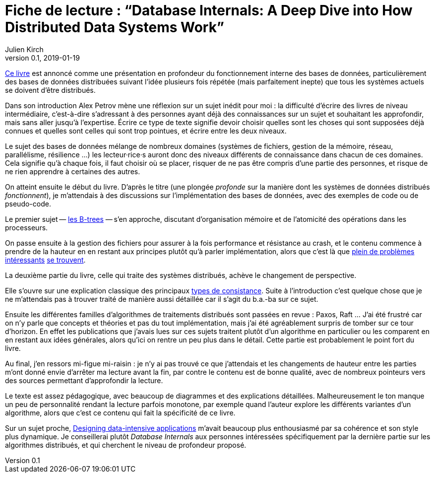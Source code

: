 = Fiche de lecture{nbsp}: "`Database Internals: A Deep Dive into How Distributed Data Systems Work`"
Julien Kirch
v0.1, 2019-01-19
:article_lang: fr
:article_image: cover.jpg

link:http://shop.oreilly.com/product/0636920174462.do[Ce livre] est annoncé comme une présentation en profondeur du fonctionnement interne des bases de données, particulièrement des bases de données distribuées suivant l'idée plusieurs fois répétée (mais parfaitement inepte) que tous les systèmes actuels se doivent d'être distribués.

Dans son introduction Alex Petrov mène une réflexion sur un sujet inédit pour moi{nbsp}: la difficulté d'écrire des livres de niveau intermédiaire, c'est-à-dire s'adressant à des personnes ayant déjà des connaissances sur un sujet et souhaitant les approfondir, mais sans aller jusqu'à l'expertise.
Écrire ce type de texte signifie devoir choisir quelles sont les choses qui sont supposées déjà connues et quelles sont celles qui sont trop pointues, et écrire entre les deux niveaux.

Le sujet des bases de données mélange de nombreux domaines (systèmes de fichiers, gestion de la mémoire, réseau, parallélisme, résilience …) les lecteur·rice·s auront donc des niveaux différents de connaissance dans chacun de ces domaines.
Cela signifie qu'à chaque fois, il faut choisir où se placer, risquer de ne pas être compris d'une partie des personnes, et risque de ne rien apprendre à certaines des autres.

On atteint ensuite le début du livre.
D'après le titre (une plongée _profonde_ sur la manière dont les systèmes de données distribués _fonctionnent_), je m'attendais à des discussions sur l'implémentation des bases de données, avec des exemples de code ou de pseudo-code.

Le premier sujet&#8201;—{nbsp}link:https://fr.wikipedia.org/wiki/Arbre_B[les B-trees]{nbsp}—&#8201;s'en approche, discutant d'organisation mémoire et de l'atomicité des opérations dans les processeurs.

On passe ensuite à la gestion des fichiers pour assurer à la fois performance et résistance au crash, et le contenu commence à prendre de la hauteur en en restant aux principes plutôt qu'à parler implémentation, alors que c'est là que link:https://lwn.net/Articles/752613/[plein de problèmes] link:https://lwn.net/Articles/752063/[intéressants] link:https://lwn.net/Articles/799807/[se trouvent].

La deuxième partie du livre, celle qui traite des systèmes distribués, achève le changement de perspective.

Elle s'ouvre sur une explication classique des principaux link:https://jepsen.io/consistency[types de consistance].
Suite à l'introduction c'est quelque chose que je ne m'attendais pas à trouver traité de manière aussi détaillée car il s'agit du b.a.-ba sur ce sujet.

Ensuite les différentes familles d'algorithmes de traitements distribués sont passées en revue{nbsp}: Paxos, Raft …
J'ai été frustré car on n'y parle que concepts et théories et pas du tout implémentation, mais j'ai été agréablement surpris de tomber sur ce tour d'horizon.
En effet les publications que j'avais lues sur ces sujets traitent plutôt d'un algorithme en particulier ou les comparent en en restant aux idées générales, alors qu'ici on rentre un peu plus dans le détail.
Cette partie est probablement le point fort du livre.

Au final, j'en ressors mi-figue mi-raisin{nbsp}: je n'y ai pas trouvé ce que j'attendais et les changements de hauteur entre les parties m'ont donné envie d'arrêter ma lecture avant la fin, par contre le contenu est de bonne qualité, avec de nombreux pointeurs vers des sources permettant d'approfondir la lecture.

Le texte est assez pédagogique, avec beaucoup de diagrammes et des explications détaillées.
Malheureusement le ton manque un peu de personnalité rendant la lecture parfois monotone, par exemple quand l'auteur explore les différents variantes d'un algorithme, alors que c'est ce contenu qui fait la spécificité de ce livre.

Sur un sujet proche, link:https://dataintensive.net[Designing data-intensive applications] m'avait beaucoup plus enthousiasmé par sa cohérence et son style plus dynamique.
Je conseillerai plutôt _Database Internals_ aux personnes intéressées spécifiquement par la dernière partie sur les algorithmes distribués, et qui cherchent le niveau de profondeur proposé.